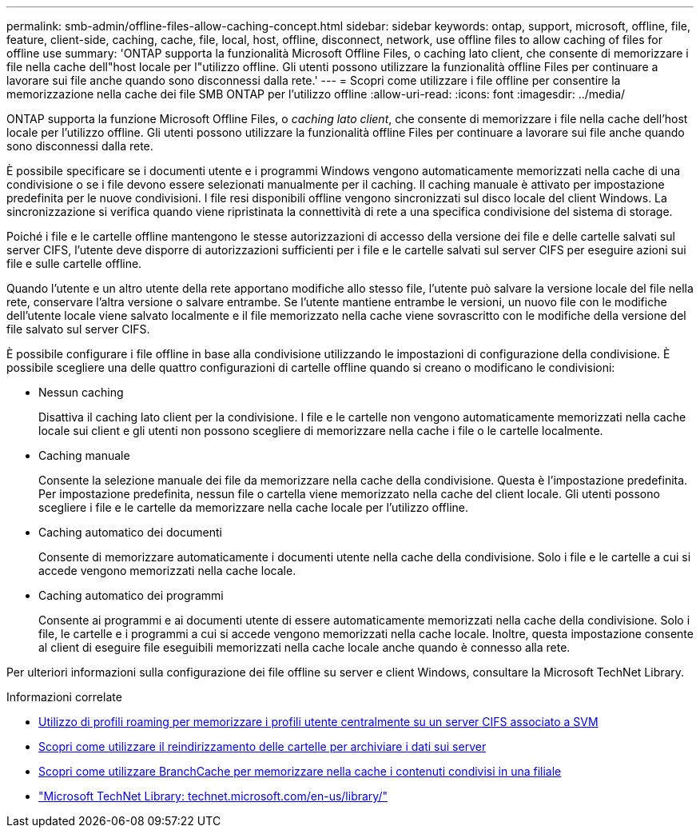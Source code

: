 ---
permalink: smb-admin/offline-files-allow-caching-concept.html 
sidebar: sidebar 
keywords: ontap, support, microsoft, offline, file, feature, client-side, caching, cache, file, local, host, offline, disconnect, network, use offline files to allow caching of files for offline use 
summary: 'ONTAP supporta la funzionalità Microsoft Offline Files, o caching lato client, che consente di memorizzare i file nella cache dell"host locale per l"utilizzo offline. Gli utenti possono utilizzare la funzionalità offline Files per continuare a lavorare sui file anche quando sono disconnessi dalla rete.' 
---
= Scopri come utilizzare i file offline per consentire la memorizzazione nella cache dei file SMB ONTAP per l'utilizzo offline
:allow-uri-read: 
:icons: font
:imagesdir: ../media/


[role="lead"]
ONTAP supporta la funzione Microsoft Offline Files, o _caching lato client_, che consente di memorizzare i file nella cache dell'host locale per l'utilizzo offline. Gli utenti possono utilizzare la funzionalità offline Files per continuare a lavorare sui file anche quando sono disconnessi dalla rete.

È possibile specificare se i documenti utente e i programmi Windows vengono automaticamente memorizzati nella cache di una condivisione o se i file devono essere selezionati manualmente per il caching. Il caching manuale è attivato per impostazione predefinita per le nuove condivisioni. I file resi disponibili offline vengono sincronizzati sul disco locale del client Windows. La sincronizzazione si verifica quando viene ripristinata la connettività di rete a una specifica condivisione del sistema di storage.

Poiché i file e le cartelle offline mantengono le stesse autorizzazioni di accesso della versione dei file e delle cartelle salvati sul server CIFS, l'utente deve disporre di autorizzazioni sufficienti per i file e le cartelle salvati sul server CIFS per eseguire azioni sui file e sulle cartelle offline.

Quando l'utente e un altro utente della rete apportano modifiche allo stesso file, l'utente può salvare la versione locale del file nella rete, conservare l'altra versione o salvare entrambe. Se l'utente mantiene entrambe le versioni, un nuovo file con le modifiche dell'utente locale viene salvato localmente e il file memorizzato nella cache viene sovrascritto con le modifiche della versione del file salvato sul server CIFS.

È possibile configurare i file offline in base alla condivisione utilizzando le impostazioni di configurazione della condivisione. È possibile scegliere una delle quattro configurazioni di cartelle offline quando si creano o modificano le condivisioni:

* Nessun caching
+
Disattiva il caching lato client per la condivisione. I file e le cartelle non vengono automaticamente memorizzati nella cache locale sui client e gli utenti non possono scegliere di memorizzare nella cache i file o le cartelle localmente.

* Caching manuale
+
Consente la selezione manuale dei file da memorizzare nella cache della condivisione. Questa è l'impostazione predefinita. Per impostazione predefinita, nessun file o cartella viene memorizzato nella cache del client locale. Gli utenti possono scegliere i file e le cartelle da memorizzare nella cache locale per l'utilizzo offline.

* Caching automatico dei documenti
+
Consente di memorizzare automaticamente i documenti utente nella cache della condivisione. Solo i file e le cartelle a cui si accede vengono memorizzati nella cache locale.

* Caching automatico dei programmi
+
Consente ai programmi e ai documenti utente di essere automaticamente memorizzati nella cache della condivisione. Solo i file, le cartelle e i programmi a cui si accede vengono memorizzati nella cache locale. Inoltre, questa impostazione consente al client di eseguire file eseguibili memorizzati nella cache locale anche quando è connesso alla rete.



Per ulteriori informazioni sulla configurazione dei file offline su server e client Windows, consultare la Microsoft TechNet Library.

.Informazioni correlate
* xref:roaming-profiles-store-user-profiles-concept.adoc[Utilizzo di profili roaming per memorizzare i profili utente centralmente su un server CIFS associato a SVM]
* xref:folder-redirection-store-data-concept.adoc[Scopri come utilizzare il reindirizzamento delle cartelle per archiviare i dati sui server]
* xref:branchcache-cache-share-content-branch-office-concept.adoc[Scopri come utilizzare BranchCache per memorizzare nella cache i contenuti condivisi in una filiale]
* http://technet.microsoft.com/en-us/library/["Microsoft TechNet Library: technet.microsoft.com/en-us/library/"]

